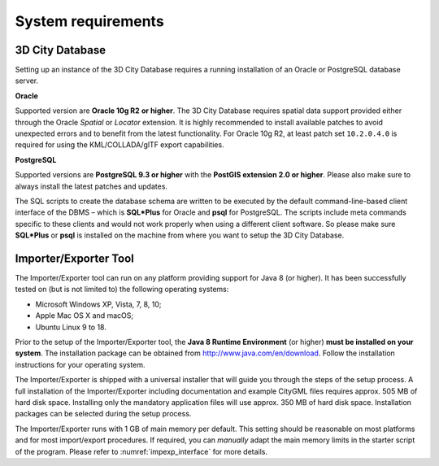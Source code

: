 System requirements
-------------------

3D City Database
~~~~~~~~~~~~~~~~

Setting up an instance of the 3D City Database requires a running
installation of an Oracle or PostgreSQL database server.

**Oracle**

Supported version are **Oracle 10g R2** **or higher**. The 3D City
Database requires spatial data support provided either through the
Oracle *Spatial* or *Locator* extension. It is highly recommended to
install available patches to avoid unexpected errors and to benefit from
the latest functionality. For Oracle 10g R2, at least patch set
``10.2.0.4.0`` is required for using the KML/COLLADA/glTF export
capabilities.

**PostgreSQL**

Supported versions are **PostgreSQL 9.3 or higher** with the **PostGIS
extension 2.0 or higher**. Please also make sure to always install the
latest patches and updates.

The SQL scripts to create the database schema are written to be executed
by the default command-line-based client interface of the DBMS – which
is **SQL*Plus** for Oracle and **psql** for PostgreSQL. The scripts
include meta commands specific to these clients and would not work
properly when using a different client software. So please make sure
**SQL*Plus** or **psql** is installed on the machine from where you want to
setup the 3D City Database.

Importer/Exporter Tool
~~~~~~~~~~~~~~~~~~~~~~

The Importer/Exporter tool can run on any platform providing support for
Java 8 (or higher). It has been successfully tested on (but is not
limited to) the following operating systems:

-  Microsoft Windows XP, Vista, 7, 8, 10;

-  Apple Mac OS X and macOS;

-  Ubuntu Linux 9 to 18.

Prior to the setup of the Importer/Exporter tool, the **Java 8 Runtime
Environment** (or higher) **must be installed on your system**. The
installation package can be obtained from
http://www.java.com/en/download. Follow the installation instructions
for your operating system.

The Importer/Exporter is shipped with a universal installer that will
guide you through the steps of the setup process. A full installation of
the Importer/Exporter including documentation and example CityGML files
requires approx. 505 MB of hard disk space. Installing only the
mandatory application files will use approx. 350 MB of hard disk space.
Installation packages can be selected during the setup process.

The Importer/Exporter runs with 1 GB of main memory per default. This
setting should be reasonable on most platforms and for most
import/export procedures. If required, you can *manually* adapt the main
memory limits in the starter script of the program. Please refer to
:numref:`impexp_interface` for more details.

